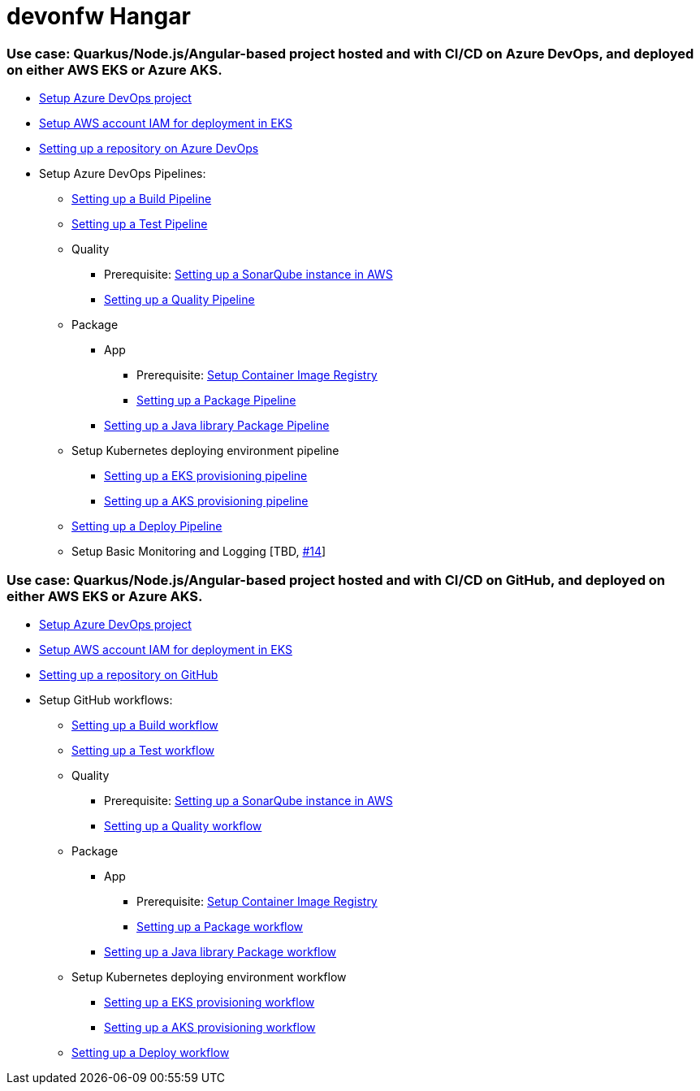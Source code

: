 # devonfw Hangar

### Use case: Quarkus/Node.js/Angular-based project hosted and with CI/CD on Azure DevOps, and deployed on either AWS EKS or Azure AKS.

* https://github.com/devonfw/hangar/blob/master/documentation/azure-devops/setup-project.asciidoc[Setup Azure DevOps project]
* https://github.com/devonfw/hangar/blob/master/documentation/aws/setup-aws-account-iam-for-eks.asciidoc[Setup AWS account IAM for deployment in EKS]
* https://github.com/devonfw/hangar/blob/master/documentation/azure-devops/setup-repository-script.asciidoc[Setting up a repository on Azure DevOps]
* Setup Azure DevOps Pipelines:
** https://github.com/devonfw/hangar/blob/master/documentation/azure-devops/setup-build-pipeline.asciidoc[Setting up a Build Pipeline]
** https://github.com/devonfw/hangar/blob/master/documentation/azure-devops/setup-test-pipeline.asciidoc[Setting up a Test Pipeline]
** Quality
*** Prerequisite: https://github.com/devonfw/hangar/blob/master/documentation/aws/setup-sonarqube-instance.asciidoc[Setting up a SonarQube instance in AWS]
*** https://github.com/devonfw/hangar/blob/master/documentation/azure-devops/setup-quality-pipeline.asciidoc[Setting up a Quality Pipeline]
** Package
*** App
**** Prerequisite: https://github.com/devonfw/hangar/blob/master/documentation/setup-container-image-registry.asciidoc[Setup Container Image Registry]
**** https://github.com/devonfw/hangar/blob/master/documentation/azure-devops/setup-package-pipeline.asciidoc[Setting up a Package Pipeline]
*** https://github.com/devonfw/hangar/blob/master/documentation/azure-devops/setup-library-package-pipeline.asciidoc[Setting up a Java library Package Pipeline]
** Setup Kubernetes deploying environment pipeline
*** https://github.com/devonfw/hangar/blob/master/documentation/azure-devops/setup-eks-provisioning-pipeline.asciidoc[Setting up a EKS provisioning pipeline]
*** https://github.com/devonfw/hangar/blob/master/documentation/azure-devops/setup-aks-provisioning-pipeline.asciidoc[Setting up a AKS provisioning pipeline]
** https://github.com/devonfw/hangar/blob/master/documentation/azure-devops/setup-deploy-pipeline.asciidoc[Setting up a Deploy Pipeline]
** Setup Basic Monitoring and Logging [TBD, https://github.com/devonfw/hangar/issues/14[#14]]

### Use case: Quarkus/Node.js/Angular-based project hosted and with CI/CD on GitHub, and deployed on either AWS EKS or Azure AKS.

* https://github.com/devonfw/hangar/blob/master/documentation/azure-devops/setup-project.asciidoc[Setup Azure DevOps project]
* https://github.com/devonfw/hangar/blob/master/documentation/aws/setup-aws-account-iam-for-eks.asciidoc[Setup AWS account IAM for deployment in EKS]
* https://github.com/devonfw/hangar/blob/master/documentation/github/setup-repository-script.asciidoc[Setting up a repository on GitHub]
* Setup GitHub workflows:
** https://github.com/devonfw/hangar/blob/master/documentation/github/setup-build-pipeline.asciidoc[Setting up a Build workflow]
** https://github.com/devonfw/hangar/blob/master/documentation/github/setup-test-pipeline.asciidoc[Setting up a Test workflow]
** Quality
*** Prerequisite: https://github.com/devonfw/hangar/blob/master/documentation/aws/setup-sonarqube-instance.asciidoc[Setting up a SonarQube instance in AWS]
*** https://github.com/devonfw/hangar/blob/master/documentation/github/setup-quality-pipeline.asciidoc[Setting up a Quality workflow]
** Package
*** App
**** Prerequisite: https://github.com/devonfw/hangar/blob/master/documentation/setup-container-image-registry.asciidoc[Setup Container Image Registry]
**** https://github.com/devonfw/hangar/blob/master/documentation/azure-devops/setup-package-pipeline.asciidoc[Setting up a Package workflow]
*** https://github.com/devonfw/hangar/blob/master/documentation/azure-devops/setup-library-package-pipeline.asciidoc[Setting up a Java library Package workflow]
** Setup Kubernetes deploying environment workflow
*** https://github.com/devonfw/hangar/blob/master/documentation/azure-devops/setup-eks-provisioning-pipeline.asciidoc[Setting up a EKS provisioning workflow]
*** https://github.com/devonfw/hangar/blob/master/documentation/azure-devops/setup-aks-provisioning-pipeline.asciidoc[Setting up a AKS provisioning workflow]
** https://github.com/devonfw/hangar/blob/master/documentation/azure-devops/setup-deploy-pipeline.asciidoc[Setting up a Deploy workflow]
